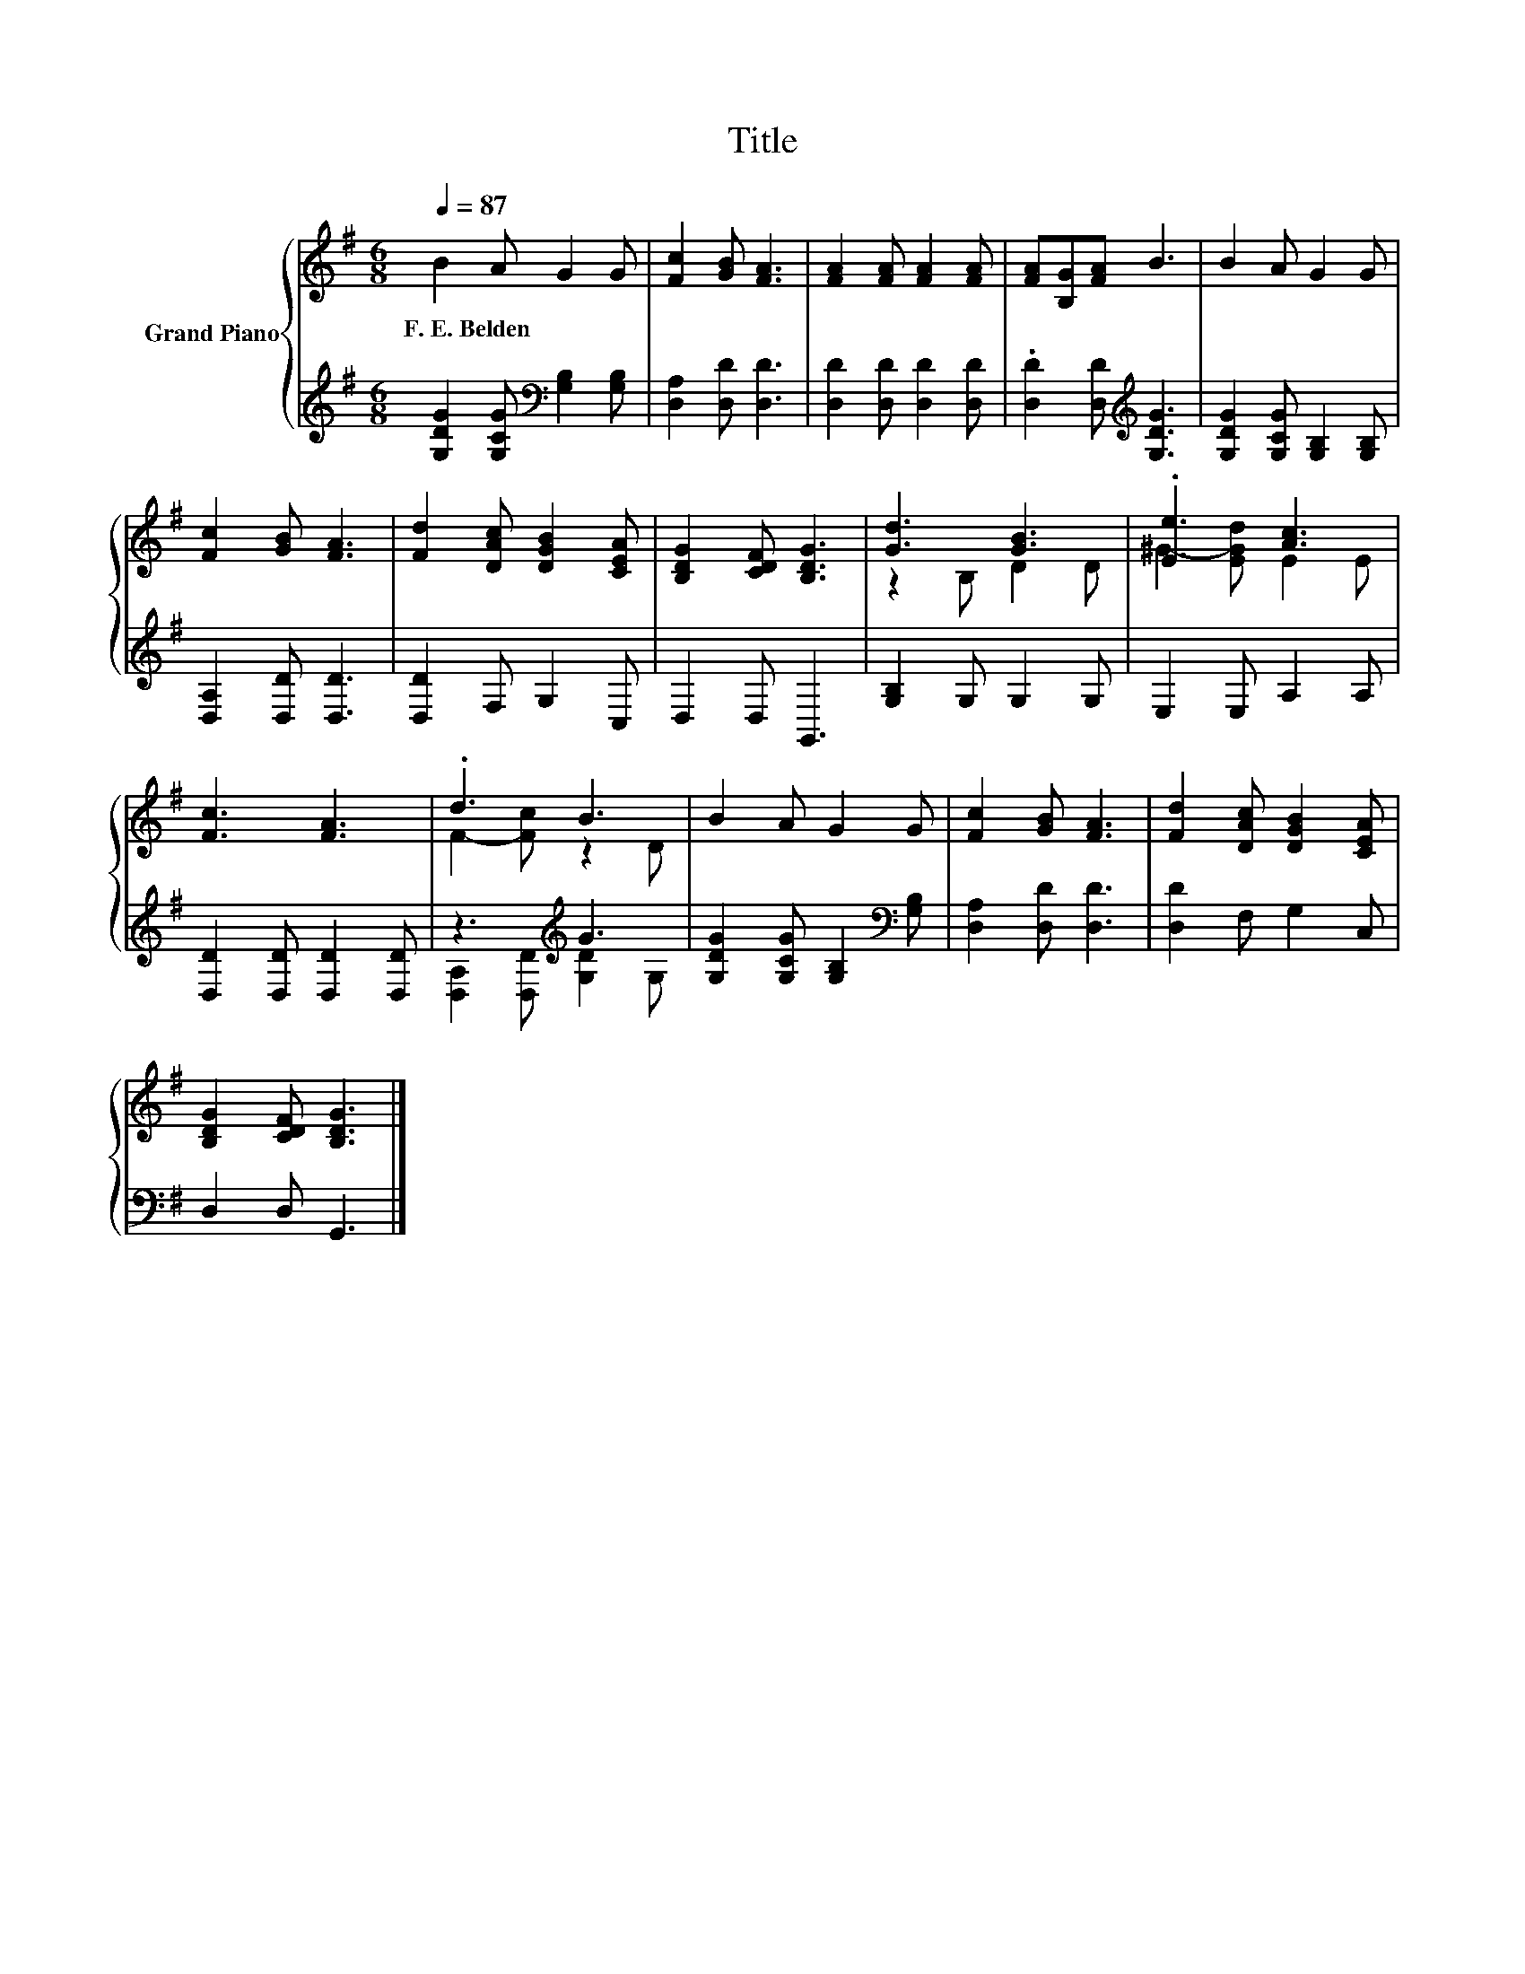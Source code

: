 X:1
T:Title
%%score { ( 1 3 ) | ( 2 4 ) }
L:1/8
Q:1/4=87
M:6/8
K:G
V:1 treble nm="Grand Piano"
V:3 treble 
V:2 treble 
V:4 treble 
V:1
 B2 A G2 G | [Fc]2 [GB] [FA]3 | [FA]2 [FA] [FA]2 [FA] | [FA][B,G][FA] B3 | B2 A G2 G | %5
w: F.~E.~Belden * * *|||||
 [Fc]2 [GB] [FA]3 | [Fd]2 [DAc] [DGB]2 [CEA] | [B,DG]2 [CDF] [B,DG]3 | [Gd]3 [GB]3 | .[Ee]3 [Ac]3 | %10
w: |||||
 [Fc]3 [FA]3 | .d3 B3 | B2 A G2 G | [Fc]2 [GB] [FA]3 | [Fd]2 [DAc] [DGB]2 [CEA] | %15
w: |||||
 [B,DG]2 [CDF] [B,DG]3 |] %16
w: |
V:2
 [G,DG]2 [G,CG][K:bass] [G,B,]2 [G,B,] | [D,A,]2 [D,D] [D,D]3 | [D,D]2 [D,D] [D,D]2 [D,D] | %3
 .[D,D]2 [D,D][K:treble] [G,DG]3 | [G,DG]2 [G,CG] [G,B,]2 [G,B,] | [D,A,]2 [D,D] [D,D]3 | %6
 [D,D]2 F, G,2 C, | D,2 D, G,,3 | [G,B,]2 G, G,2 G, | E,2 E, A,2 A, | [D,D]2 [D,D] [D,D]2 [D,D] | %11
 z3[K:treble] G3 | [G,DG]2 [G,CG] [G,B,]2[K:bass] [G,B,] | [D,A,]2 [D,D] [D,D]3 | %14
 [D,D]2 F, G,2 C, | D,2 D, G,,3 |] %16
V:3
 x6 | x6 | x6 | x6 | x6 | x6 | x6 | x6 | z2 B, D2 D | ^G2- [EGd] E2 E | x6 | F2- [Fc] z2 D | x6 | %13
 x6 | x6 | x6 |] %16
V:4
 x3[K:bass] x3 | x6 | x6 | x3[K:treble] x3 | x6 | x6 | x6 | x6 | x6 | x6 | x6 | %11
 [D,A,]2 [D,D][K:treble] [G,D]2 G, | x5[K:bass] x | x6 | x6 | x6 |] %16


